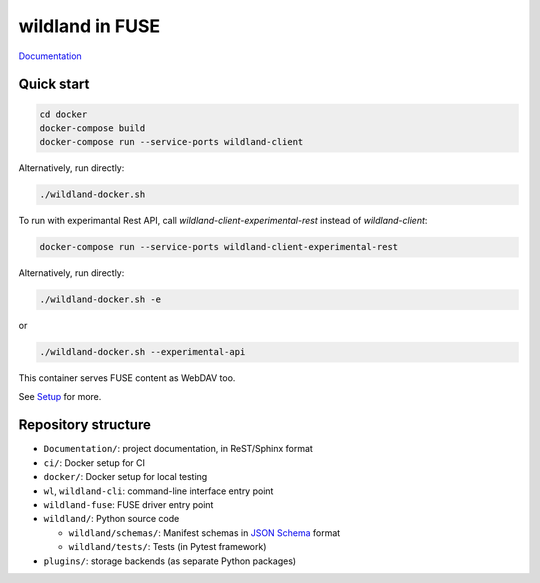 wildland in FUSE
================

|Coverage|

.. |Coverage| image:: https://gitlab.com/wildland/wildland-client/badges/master/coverage.svg?job=pytest
   :target: https://wildland.gitlab.io/wildland-client/coverage/

`Documentation <https://wildland.gitlab.io/wildland-client/>`_

Quick start
-----------

.. code-block:: sh

   cd docker
   docker-compose build
   docker-compose run --service-ports wildland-client

Alternatively, run directly:

.. code-block:: sh

   ./wildland-docker.sh

To run with experimantal Rest API, call `wildland-client-experimental-rest` instead of `wildland-client`:

.. code-block:: sh

   docker-compose run --service-ports wildland-client-experimental-rest

Alternatively, run directly:

.. code-block:: sh

   ./wildland-docker.sh -e

or

.. code-block:: sh

   ./wildland-docker.sh --experimental-api

This container serves FUSE content as WebDAV too.

See `Setup <https://wildland.gitlab.io/wildland-client/setup.html>`_ for more.


Repository structure
--------------------

* ``Documentation/``: project documentation, in ReST/Sphinx format
* ``ci/``: Docker setup for CI
* ``docker/``: Docker setup for local testing
* ``wl``, ``wildland-cli``: command-line interface entry point
* ``wildland-fuse``: FUSE driver entry point
* ``wildland/``: Python source code

  * ``wildland/schemas/``: Manifest schemas in `JSON Schema <https://json-schema.org/>`_
    format
  * ``wildland/tests/``: Tests (in Pytest framework)
* ``plugins/``: storage backends (as separate Python packages)
